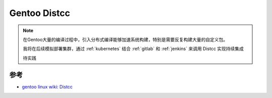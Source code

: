 .. _gentoo_distcc:

=================
Gentoo Distcc
=================

.. note::

   在Gentoo大量的编译过程中，引入分布式编译能够加速系统构建，特别是需要反复构建大量的自定义包。

   我将在后续模拟部署集群，通过 :ref:`kubernetes` 结合 :ref:`gitlab` 和 :ref:`jenkins`  来调用 Distcc 实现持续集成

   待实践

参考
======

- `gentoo linux wiki: Distcc <https://wiki.gentoo.org/wiki/Distcc>`_
